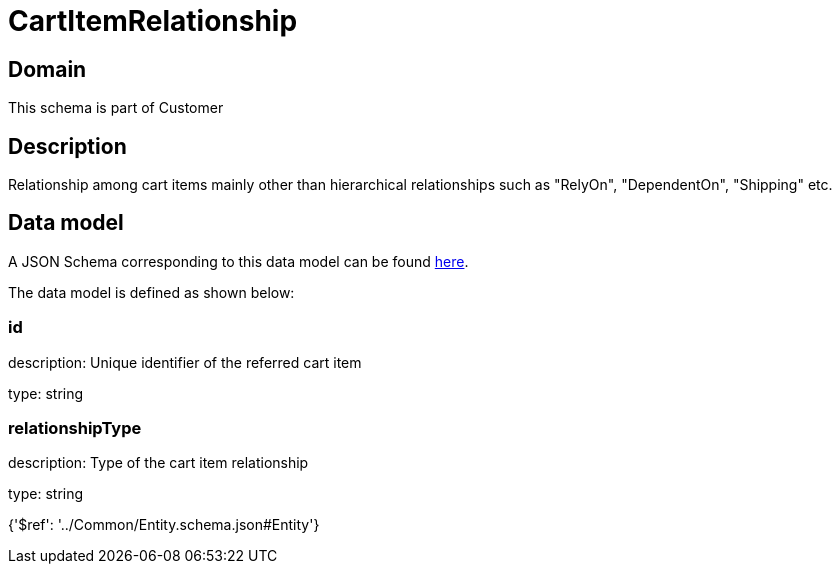 = CartItemRelationship

[#domain]
== Domain

This schema is part of Customer

[#description]
== Description

Relationship among cart items mainly other than hierarchical relationships such as &quot;RelyOn&quot;, &quot;DependentOn&quot;, &quot;Shipping&quot; etc.


[#data_model]
== Data model

A JSON Schema corresponding to this data model can be found https://tmforum.org[here].

The data model is defined as shown below:


=== id
description: Unique identifier of the referred cart item

type: string


=== relationshipType
description: Type of the cart item relationship

type: string


{&#x27;$ref&#x27;: &#x27;../Common/Entity.schema.json#Entity&#x27;}